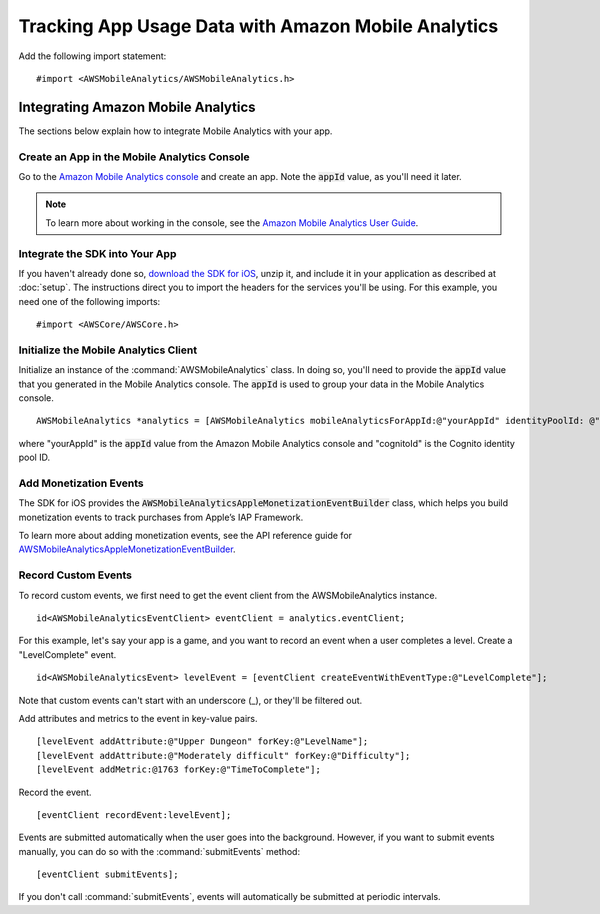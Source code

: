 .. Copyright 2010-2017 Amazon.com, Inc. or its affiliates. All Rights Reserved.

   This work is licensed under a Creative Commons Attribution-NonCommercial-ShareAlike 4.0
   International License (the "License"). You may not use this file except in compliance with the
   License. A copy of the License is located at http://creativecommons.org/licenses/by-nc-sa/4.0/.

   This file is distributed on an "AS IS" BASIS, WITHOUT WARRANTIES OR CONDITIONS OF ANY KIND,
   either express or implied. See the License for the specific language governing permissions and
   limitations under the License.

.. highlight:: objc

Tracking App Usage Data with Amazon Mobile Analytics
====================================================

Add the following import statement:
::

	#import <AWSMobileAnalytics/AWSMobileAnalytics.h>

Integrating Amazon Mobile Analytics
-----------------------------------

The sections below explain how to integrate Mobile Analytics with your app.

Create an App in the Mobile Analytics Console
~~~~~~~~~~~~~~~~~~~~~~~~~~~~~~~~~~~~~~~~~~~~~

Go to the `Amazon Mobile Analytics console <https://console.aws.amazon.com/mobileanalytics/home>`_
and create an app. Note the :code:`appId` value, as you'll need it later.

.. note::

    To learn more about working in the console, see the
    `Amazon Mobile Analytics User Guide <http://docs.aws.amazon.com/mobileanalytics/latest/ug/>`_.

Integrate the SDK into Your App
~~~~~~~~~~~~~~~~~~~~~~~~~~~~~~~

If you haven't already done so, `download the SDK for iOS <http://aws.amazon.com/mobile/sdk/>`_,
unzip it, and include it in your application as described at :doc:`setup`. The
instructions direct you to import the headers for the services you'll be
using. For this example, you need one of the following imports:
::

	#import <AWSCore/AWSCore.h>

Initialize the Mobile Analytics Client
~~~~~~~~~~~~~~~~~~~~~~~~~~~~~~~~~~~~~~

Initialize an instance of the :command:`AWSMobileAnalytics` class. In doing so, you'll
need to provide the :code:`appId` value that you generated in the Mobile Analytics console.
The :code:`appId` is used to group your data in the Mobile Analytics console.

::

    AWSMobileAnalytics *analytics = [AWSMobileAnalytics mobileAnalyticsForAppId:@"yourAppId" identityPoolId: @"cognitoId"];

where "yourAppId" is the :code:`appId` value from the Amazon Mobile Analytics console and
"cognitoId" is the Cognito identity pool ID.

Add Monetization Events
~~~~~~~~~~~~~~~~~~~~~~~

The SDK for iOS provides the :code:`AWSMobileAnalyticsAppleMonetizationEventBuilder` class, which helps you
build monetization events to track purchases from Apple’s IAP Framework.

To learn more about adding monetization events, see the API reference guide
for `AWSMobileAnalyticsAppleMonetizationEventBuilder <http://docs.aws.amazon.com/AWSiOSSDK/latest/Classes/AWSMobileAnalyticsAppleMonetizationEventBuilder.html>`_.

Record Custom Events
~~~~~~~~~~~~~~~~~~~~

To record custom events, we first need to get the event client from the AWSMobileAnalytics instance.

::

    id<AWSMobileAnalyticsEventClient> eventClient = analytics.eventClient;

For this example, let's say your app is a game, and you want to record an
event when a user completes a level. Create a "LevelComplete" event.

::

    id<AWSMobileAnalyticsEvent> levelEvent = [eventClient createEventWithEventType:@"LevelComplete"];

Note that custom events can't start with an underscore (_), or they'll be
filtered out.

Add attributes and metrics to the event in key-value pairs.

::

    [levelEvent addAttribute:@"Upper Dungeon" forKey:@"LevelName"];
    [levelEvent addAttribute:@"Moderately difficult" forKey:@"Difficulty"];
    [levelEvent addMetric:@1763 forKey:@"TimeToComplete"];

Record the event.

::

    [eventClient recordEvent:levelEvent];

Events are submitted automatically when the user goes into the background.
However, if you want to submit events manually, you can do so with the
:command:`submitEvents` method:

::

    [eventClient submitEvents];

If you don't call :command:`submitEvents`, events will automatically be
submitted at periodic intervals.

.. _Cognito Console: https://console.aws.amazon.com/cognito/home
